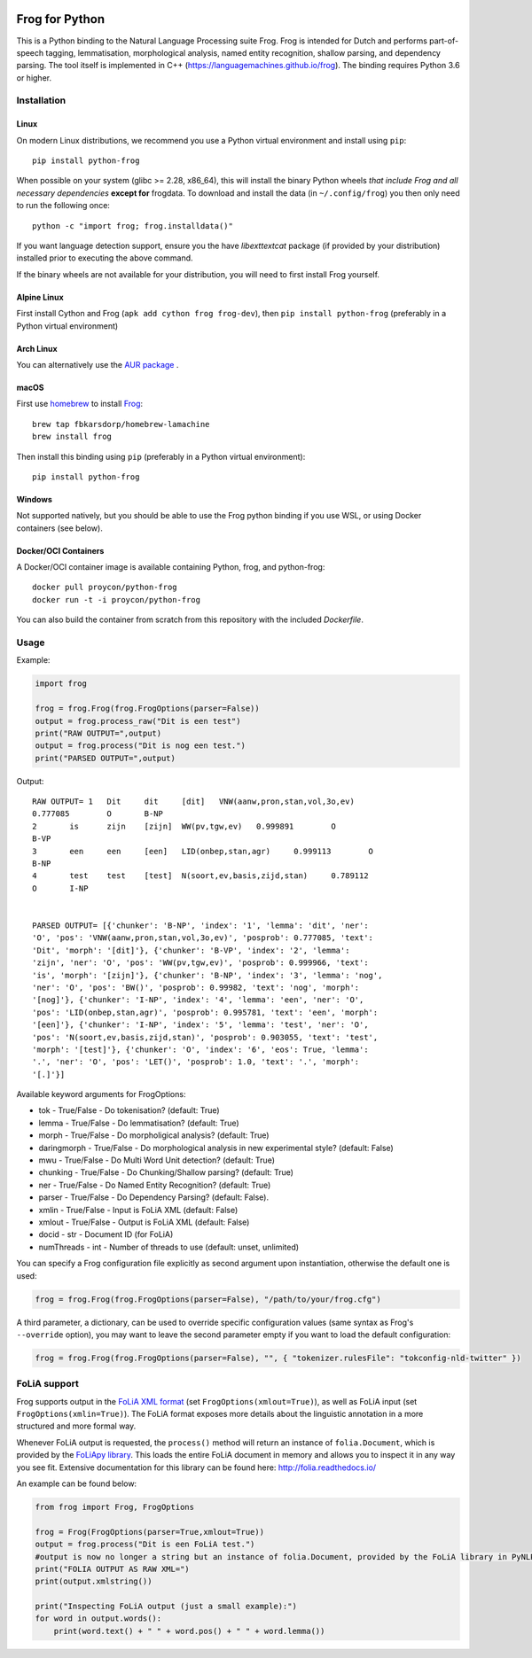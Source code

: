 .. image:: http://applejack.science.ru.nl/lamabadge.php/python-frog
   :target: http://applejack.science.ru.nl/languagemachines/

.. image:: https://zenodo.org/badge/23770267.svg
   :target: https://zenodo.org/badge/latestdoi/23770267

.. image:: https://www.repostatus.org/badges/latest/active.svg
   :alt: Project Status: Active – The project has reached a stable, usable state and is being actively developed.
   :target: https://www.repostatus.org/#active

Frog for Python
===================

This is a Python binding to the Natural Language Processing suite Frog. Frog is
intended for Dutch and performs part-of-speech tagging, lemmatisation,
morphological analysis, named entity recognition, shallow parsing, and
dependency parsing. The tool itself is implemented in C++
(https://languagemachines.github.io/frog). The binding requires Python 3.6 or higher.

Installation
----------------

Linux
~~~~~~~~~~

On modern Linux distributions, we recommend you use a Python virtual environment and install using ``pip``::

    pip install python-frog

When possible on your system (glibc >= 2.28, x86_64), this will install the binary
Python wheels *that include Frog and all necessary dependencies* **except for**
frogdata. To download and install the data (in ``~/.config/frog``) you then only need to
run the following once::

    python -c "import frog; frog.installdata()"

If you want language detection support, ensure you the have `libexttextcat`
package (if provided by your distribution) installed prior to executing the
above command.

If the binary wheels are not available for your distribution, you will need to first install Frog yourself.

Alpine Linux
~~~~~~~~~~~~~~

First install Cython and Frog (``apk add cython frog frog-dev``), then ``pip install python-frog`` (preferably in a Python virtual environment)

Arch Linux
~~~~~~~~~~~~~~

You can alternatively use the `AUR package <https://aur.archlinux.org/cgit/aur.git/tree/PKGBUILD?h=python-frog-git>`_ .


macOS
~~~~~~~~

First use `homebrew <https://brew.sh/>`_ to install `Frog <https://languagemachines.github.io/frog>`_::

    brew tap fbkarsdorp/homebrew-lamachine
    brew install frog

Then install this binding using ``pip`` (preferably in a Python virtual environment)::

    pip install python-frog

Windows
~~~~~~~~~~

Not supported natively, but you should be able to use the Frog python binding if you use WSL, or using Docker containers (see below).

Docker/OCI Containers
~~~~~~~~~~~~~~~~~~~~~~~

A Docker/OCI container image is available containing Python, frog, and python-frog::

    docker pull proycon/python-frog
    docker run -t -i proycon/python-frog

You can also build the container from scratch from this repository with the included `Dockerfile`.

Usage
------------------

Example:

.. code:: python

    import frog

    frog = frog.Frog(frog.FrogOptions(parser=False))
    output = frog.process_raw("Dit is een test")
    print("RAW OUTPUT=",output)
    output = frog.process("Dit is nog een test.")
    print("PARSED OUTPUT=",output)


Output::

    RAW OUTPUT= 1   Dit     dit     [dit]   VNW(aanw,pron,stan,vol,3o,ev)
    0.777085        O       B-NP
    2       is      zijn    [zijn]  WW(pv,tgw,ev)   0.999891        O
    B-VP
    3       een     een     [een]   LID(onbep,stan,agr)     0.999113        O
    B-NP
    4       test    test    [test]  N(soort,ev,basis,zijd,stan)     0.789112
    O       I-NP


    PARSED OUTPUT= [{'chunker': 'B-NP', 'index': '1', 'lemma': 'dit', 'ner':
    'O', 'pos': 'VNW(aanw,pron,stan,vol,3o,ev)', 'posprob': 0.777085, 'text':
    'Dit', 'morph': '[dit]'}, {'chunker': 'B-VP', 'index': '2', 'lemma':
    'zijn', 'ner': 'O', 'pos': 'WW(pv,tgw,ev)', 'posprob': 0.999966, 'text':
    'is', 'morph': '[zijn]'}, {'chunker': 'B-NP', 'index': '3', 'lemma': 'nog',
    'ner': 'O', 'pos': 'BW()', 'posprob': 0.99982, 'text': 'nog', 'morph':
    '[nog]'}, {'chunker': 'I-NP', 'index': '4', 'lemma': 'een', 'ner': 'O',
    'pos': 'LID(onbep,stan,agr)', 'posprob': 0.995781, 'text': 'een', 'morph':
    '[een]'}, {'chunker': 'I-NP', 'index': '5', 'lemma': 'test', 'ner': 'O',
    'pos': 'N(soort,ev,basis,zijd,stan)', 'posprob': 0.903055, 'text': 'test',
    'morph': '[test]'}, {'chunker': 'O', 'index': '6', 'eos': True, 'lemma':
    '.', 'ner': 'O', 'pos': 'LET()', 'posprob': 1.0, 'text': '.', 'morph':
    '[.]'}]


Available keyword arguments for FrogOptions:

* tok - True/False - Do tokenisation? (default: True)
* lemma - True/False - Do lemmatisation? (default: True)
* morph - True/False - Do morpholigical analysis? (default: True)
* daringmorph - True/False - Do morphological analysis in new experimental style? (default: False)
* mwu - True/False - Do Multi Word Unit detection? (default: True)
* chunking - True/False - Do Chunking/Shallow parsing? (default: True)
* ner - True/False - Do Named Entity Recognition? (default: True)
* parser - True/False - Do Dependency Parsing? (default: False).
* xmlin - True/False - Input is FoLiA XML (default: False)
* xmlout - True/False - Output is FoLiA XML (default: False)
* docid - str - Document ID (for FoLiA)
* numThreads - int - Number of threads to use (default: unset, unlimited)

You can specify a Frog configuration file explicitly as second argument upon instantiation, otherwise the default one is
used:

.. code:: python

    frog = frog.Frog(frog.FrogOptions(parser=False), "/path/to/your/frog.cfg")

A third parameter, a dictionary, can be used to override specific configuration values (same syntax as Frog's
``--override`` option), you may want to leave the second parameter empty if you want to load the default configuration:

.. code:: python

    frog = frog.Frog(frog.FrogOptions(parser=False), "", { "tokenizer.rulesFile": "tokconfig-nld-twitter" })

FoLiA support
------------------

Frog supports output in the `FoLiA XML format <https://proycon.github.io/folia>`_ (set ``FrogOptions(xmlout=True)``), as
well as FoLiA input (set ``FrogOptions(xmlin=True)``). The FoLiA format exposes more details about the linguistic
annotation in a more structured and more formal way.

Whenever FoLiA output is requested, the ``process()`` method will return an instance of ``folia.Document``, which is
provided by the `FoLiApy library <https://github.com/proycon/foliapy>`_. This loads the entire FoLiA document in memory and
allows you to inspect it in any way you see fit. Extensive documentation for this library can be found here:
http://folia.readthedocs.io/

An example can be found below:

.. code:: python

    from frog import Frog, FrogOptions

    frog = Frog(FrogOptions(parser=True,xmlout=True))
    output = frog.process("Dit is een FoLiA test.")
    #output is now no longer a string but an instance of folia.Document, provided by the FoLiA library in PyNLPl (pynlpl.formats.folia)
    print("FOLIA OUTPUT AS RAW XML=")
    print(output.xmlstring())

    print("Inspecting FoLiA output (just a small example):")
    for word in output.words():
        print(word.text() + " " + word.pos() + " " + word.lemma())



